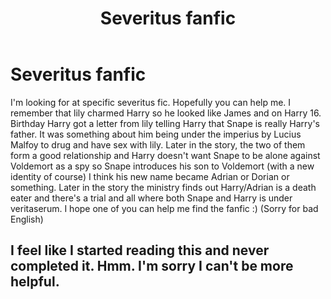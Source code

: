 #+TITLE: Severitus fanfic

* Severitus fanfic
:PROPERTIES:
:Author: nicki2000
:Score: 2
:DateUnix: 1586362444.0
:DateShort: 2020-Apr-08
:FlairText: What's That Fic?
:END:
I'm looking for at specific severitus fic. Hopefully you can help me. I remember that lily charmed Harry so he looked like James and on Harry 16. Birthday Harry got a letter from lily telling Harry that Snape is really Harry's father. It was something about him being under the imperius by Lucius Malfoy to drug and have sex with lily. Later in the story, the two of them form a good relationship and Harry doesn't want Snape to be alone against Voldemort as a spy so Snape introduces his son to Voldemort (with a new identity of course) I think his new name became Adrian or Dorian or something. Later in the story the ministry finds out Harry/Adrian is a death eater and there's a trial and all where both Snape and Harry is under veritaserum. I hope one of you can help me find the fanfic :) (Sorry for bad English)


** I feel like I started reading this and never completed it. Hmm. I'm sorry I can't be more helpful.
:PROPERTIES:
:Score: 1
:DateUnix: 1586376285.0
:DateShort: 2020-Apr-09
:END:
